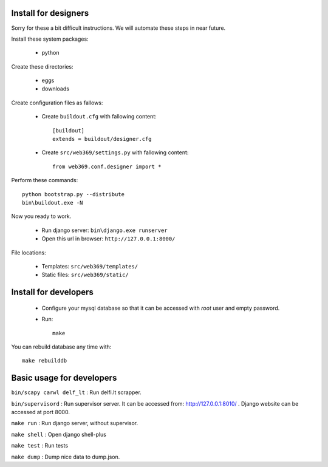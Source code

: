 Install for designers
=====================

Sorry for these a bit difficult instructions. We will automate these steps 
in near future.

Install these system packages:

  - python

Create these directories:

  - eggs
  - downloads

Create configuration files as fallows:

  - Create ``buildout.cfg`` with fallowing content::

      [buildout]
      extends = buildout/designer.cfg

  - Create ``src/web369/settings.py`` with fallowing content::

      from web369.conf.designer import *


Perform these commands::

    python bootstrap.py --distribute
    bin\buildout.exe -N

Now you ready to work.

  - Run django server: ``bin\django.exe runserver``

  - Open this url in browser: ``http://127.0.0.1:8000/``

File locations:

  - Templates: ``src/web369/templates/``

  - Static files: ``src/web369/static/``


Install for developers
======================

  - Configure your mysql database so that it can be accessed 
    with `root` user and empty password.

  - Run::

      make

You can rebuild database any time with::

    make rebuilddb


Basic usage for developers
==========================

``bin/scapy carwl delf_lt`` : Run delfi.lt scrapper.

``bin/supervisord`` : Run supervisor server. It can be accessed from:
http://127.0.0.1:8010/ . Django website can be accessed at port 8000.

``make run`` : Run django server, without supervisor.

``make shell`` : Open django shell-plus

``make test`` : Run tests

``make dump`` : Dump nice data to dump.json.
